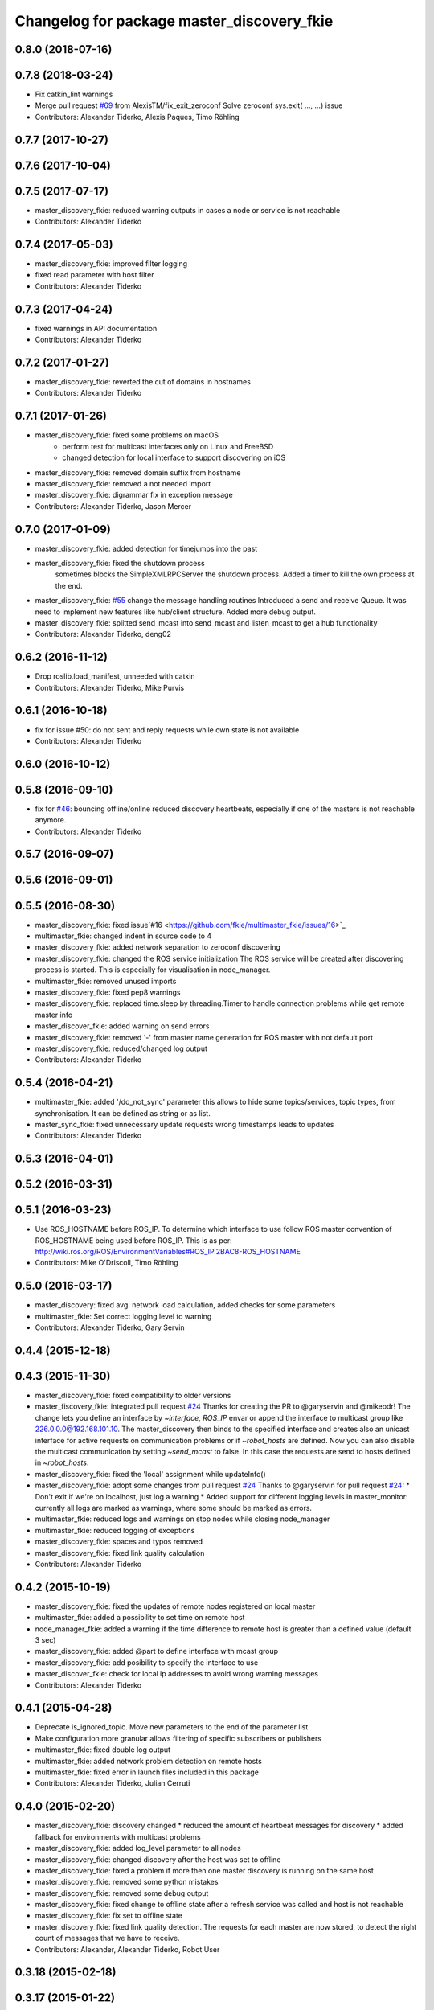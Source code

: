 ^^^^^^^^^^^^^^^^^^^^^^^^^^^^^^^^^^^^^^^^^^^
Changelog for package master_discovery_fkie
^^^^^^^^^^^^^^^^^^^^^^^^^^^^^^^^^^^^^^^^^^^

0.8.0 (2018-07-16)
------------------

0.7.8 (2018-03-24)
------------------
* Fix catkin_lint warnings
* Merge pull request `#69 <https://github.com/fkie/multimaster_fkie/issues/69>`_ from AlexisTM/fix_exit_zeroconf
  Solve zeroconf sys.exit( ..., ...) issue
* Contributors: Alexander Tiderko, Alexis Paques, Timo Röhling

0.7.7 (2017-10-27)
------------------

0.7.6 (2017-10-04)
------------------

0.7.5 (2017-07-17)
------------------
* master_discovery_fkie: reduced warning outputs in cases a node or service is not reachable
* Contributors: Alexander Tiderko

0.7.4 (2017-05-03)
------------------
* master_discovery_fkie: improved filter logging
* fixed read parameter with host filter
* Contributors: Alexander Tiderko

0.7.3 (2017-04-24)
------------------
* fixed warnings in API documentation
* Contributors: Alexander Tiderko

0.7.2 (2017-01-27)
------------------
* master_discovery_fkie: reverted the cut of domains in hostnames
* Contributors: Alexander Tiderko

0.7.1 (2017-01-26)
------------------
* master_discovery_fkie: fixed some problems on macOS
	- perform test for multicast interfaces only on Linux and FreeBSD
	- changed detection for local interface to support discovering on iOS
* master_discovery_fkie: removed domain suffix from hostname
* master_discovery_fkie: removed a not needed import
* master_discovery_fkie: digrammar fix in exception message
* Contributors: Alexander Tiderko, Jason Mercer

0.7.0 (2017-01-09)
------------------
* master_discovery_fkie: added detection for timejumps into the past
* master_discovery_fkie: fixed the shutdown process
    sometimes blocks the SimpleXMLRPCServer the shutdown process. Added a
    timer to kill the own process at the end.
* master_discovery_fkie: `#55 <https://github.com/fkie/multimaster_fkie/issues/55>`_ change the message handling routines
  Introduced a send and receive Queue. It was need to implement new
  features like hub/client structure.
  Added more debug output.
* master_discovery_fkie: splitted send_mcast into send_mcast and listen_mcast to get a hub functionality
* Contributors: Alexander Tiderko, deng02

0.6.2 (2016-11-12)
------------------
* Drop roslib.load_manifest, unneeded with catkin
* Contributors: Alexander Tiderko, Mike Purvis

0.6.1 (2016-10-18)
------------------
* fix for issue #50: do not sent and reply requests while own state is not available
* Contributors: Alexander Tiderko

0.6.0 (2016-10-12)
------------------

0.5.8 (2016-09-10)
------------------
* fix for `#46 <https://github.com/fkie/multimaster_fkie/issues/46>`_: bouncing offline/online
  reduced discovery heartbeats, especially if one of the masters is not reachable anymore.
* Contributors: Alexander Tiderko

0.5.7 (2016-09-07)
------------------

0.5.6 (2016-09-01)
------------------

0.5.5 (2016-08-30)
------------------
* master_discovery_fkie: fixed issue`#16 <https://github.com/fkie/multimaster_fkie/issues/16>`_
* multimaster_fkie: changed indent in source code to 4
* master_discovery_fkie: added network separation to zeroconf discovering
* master_discovery_fkie: changed the ROS service initialization
  The ROS service will be created after discovering process is started.
  This is especially for visualisation in node_manager.
* multimaster_fkie: removed unused imports
* master_discovery_fkie: fixed pep8 warnings
* master_discovery_fkie: replaced time.sleep by threading.Timer to handle connection problems while get remote master info
* master_discover_fkie: added warning on send errors
* master_discovery_fkie: removed '-' from master name generation for ROS master with not default port
* master_discovery_fkie: reduced/changed log output
* Contributors: Alexander Tiderko

0.5.4 (2016-04-21)
------------------
* multimaster_fkie: added '/do_not_sync' parameter
  this allows to hide some topics/services, topic types, from
  synchronisation. It can be defined as string or as list.
* master_sync_fkie: fixed unnecessary update requests
  wrong timestamps leads to updates
* Contributors: Alexander Tiderko

0.5.3 (2016-04-01)
------------------

0.5.2 (2016-03-31)
------------------

0.5.1 (2016-03-23)
------------------
* Use ROS_HOSTNAME before ROS_IP.
  To determine which interface to use follow ROS master convention
  of ROS_HOSTNAME being used before ROS_IP.
  This is as per:
  http://wiki.ros.org/ROS/EnvironmentVariables#ROS_IP.2BAC8-ROS_HOSTNAME
* Contributors: Mike O'Driscoll, Timo Röhling

0.5.0 (2016-03-17)
------------------
* master_discovery: fixed avg. network load calculation, added checks for some parameters
* multimaster_fkie: Set correct logging level to warning
* Contributors: Alexander Tiderko, Gary Servin

0.4.4 (2015-12-18)
------------------

0.4.3 (2015-11-30)
------------------
* master_discovery_fkie: fixed compatibility to older versions
* master_fiscovery_fkie: integrated pull request `#24 <https://github.com/fkie/multimaster_fkie/issues/24>`_
  Thanks for creating the PR to @garyservin and @mikeodr!
  The change lets you define an interface by `~interface`, `ROS_IP` envar
  or append the interface to multicast group like
  226.0.0.0@192.168.101.10. The master_discovery then binds to the
  specified interface and creates also an unicast interface for active
  requests on communication problems or if `~robot_hosts` are defined.
  Now you can also disable the multicast communication by setting
  `~send_mcast` to false. In this case the requests are send to hosts
  defined in `~robot_hosts`.
* master_discovery_fkie: fixed the 'local' assignment while updateInfo()
* master_discovery_fkie: adopt some changes from pull request `#24 <https://github.com/fkie/multimaster_fkie/issues/24>`_
  Thanks to @garyservin for pull request `#24 <https://github.com/fkie/multimaster_fkie/issues/24>`_:
  * Don't exit if we're on localhost, just log a warning
  * Added support for different logging levels in master_monitor:
  currently all logs are marked as warnings, where some should be marked
  as errors.
* multimaster_fkie: reduced logs and warnings on stop nodes while closing node_manager
* multimaster_fkie: reduced logging of exceptions
* master_discovery_fkie: spaces and typos removed
* master_discovery_fkie: fixed link quality calculation
* Contributors: Alexander Tiderko

0.4.2 (2015-10-19)
------------------
* master_discovery_fkie: fixed the updates of remote nodes registered on local master
* multimaster_fkie: added a possibility to set time on remote host
* node_manager_fkie: added a warning if the time difference to remote host is greater than a defined value (default 3 sec)
* master_discovery_fkie: added @part to define interface with mcast group
* master_discovery_fkie: add posibility to specify the interface to use
* master_discover_fkie: check for local ip addresses to avoid wrong warning messages
* Contributors: Alexander Tiderko

0.4.1 (2015-04-28)
------------------
* Deprecate is_ignored_topic. Move new parameters to the end of the parameter list
* Make configuration more granular
  allows filtering of specific subscribers or publishers
* multimaster_fkie: fixed double log output
* multimaster_fkie: added network problem detection on remote hosts
* multimaster_fkie: fixed error in launch files included in this package
* Contributors: Alexander Tiderko, Julian Cerruti

0.4.0 (2015-02-20)
------------------
* master_discovery_fkie: discovery changed
  * reduced the amount of heartbeat messages for discovery
  * added fallback for environments with multicast problems
* master_discovery_fkie: added log_level parameter to all nodes
* master_discovery_fkie: changed discovery after the host was set to offline
* master_discovery_fkie: fixed a problem if more then one master discovery is running on the same host
* master_discovery_fkie: removed some python mistakes
* master_discovery_fkie: removed some debug output
* master_discovery_fkie: fixed change to offline state after a refresh service was called and host is not reachable
* master_discovery_fkie: fix set to offline state
* master_discovery_fkie: fixed link quality detection.
  The requests for each master are now stored, to detect the right count
  of messages that we have to receive.
* Contributors: Alexander, Alexander Tiderko, Robot User

0.3.18 (2015-02-18)
-------------------

0.3.17 (2015-01-22)
-------------------
* master_discovery_fkie: fixed discovery support for ipv6
* Contributors: Alexander Tiderko

0.3.16 (2014-12-08)
-------------------

0.3.15 (2014-12-01)
-------------------
* multimaster_fkie: added queue_size argumet to the publishers
* multimaster_fkie: removed some python mistakes
* Contributors: Alexander Tiderko

0.3.14 (2014-10-24)
-------------------

0.3.13 (2014-07-29)
-------------------

0.3.12 (2014-07-08)
-------------------

0.3.11 (2014-06-04)
-------------------
* master_discovery_fkie: added some error catches to solve problems with removing of interfaces
* master_discovery_fkie: fixed a short timestamp represantation
* Contributors: Alexander Tiderko

0.3.10 (2014-03-31)
-------------------
* master_discovery_fkie: unsubscribe from parameter at the end
* master_discovery_fkie: remove invalid roslaunch uris from ROS Master
* multimaster_fkie: fixed problems detected by catkin_lint

0.3.9 (2013-12-12)
------------------
* master_discovery_fkie: added warning outputs on errors
* multimaster_fkie: moved .gitignore to top level

0.3.8 (2013-12-10)
------------------
* master_discovery_fkie: added output info about approx. netload
* multimaster_fkie: added a possibility to deaktivate the multicast heart bearts
* master_discovery_fkie: description in der package.xml changed

0.3.7 (2013-10-17)
------------------
* multimaster_fkie: fixed problems with resolving service types while sync
  while synchronization not all topics and services can be synchronized
  because of filter or errors. A detection for this case was added.
* node_manager_fkie: fix node matching
* master_discovery_fkie: do not publish not resolvable ROS MASTER URI to own ROS network

0.3.6 (2013-09-17)
------------------
* multimaster_fkie: added SyncServiceInfo message to detect changes on services
* master_discovery_fkie: fixed the origin master uri for services
* master_discovery_fkie: fixed the result of the synchronized nodes (handle the restart of the nodes without stop the running node)
* master_discovery_fkie: fixed the test of local changes -> not all changes are propageted to other hosts

0.3.5 (2013-09-06)
------------------

0.3.4 (2013-09-05)
------------------

0.3.3 (2013-09-04)
------------------
* master_discovery_fkie: fixed out, if the ROS_MASTER_URI refs to 'localhost'
* master_discovery_fkie: fixed the load interface
* multimaster_fkie: (*) added additional filtered interface to master_discovery rpc-server to get a filtered MasterInfo and reduce the load on network.
  (*) added the possibility to sync remote nodes using ~sync_remote_nodes parameter
